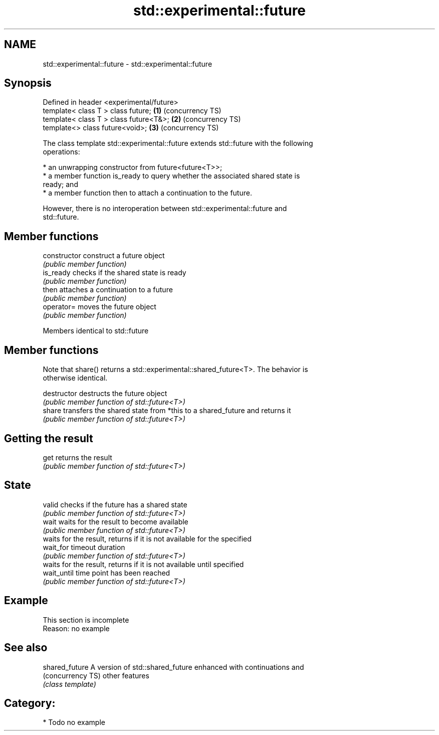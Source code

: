 .TH std::experimental::future 3 "2021.11.17" "http://cppreference.com" "C++ Standard Libary"
.SH NAME
std::experimental::future \- std::experimental::future

.SH Synopsis
   Defined in header <experimental/future>
   template< class T > class future;       \fB(1)\fP (concurrency TS)
   template< class T > class future<T&>;   \fB(2)\fP (concurrency TS)
   template<>          class future<void>; \fB(3)\fP (concurrency TS)

   The class template std::experimental::future extends std::future with the following
   operations:

     * an unwrapping constructor from future<future<T>>;
     * a member function is_ready to query whether the associated shared state is
       ready; and
     * a member function then to attach a continuation to the future.

   However, there is no interoperation between std::experimental::future and
   std::future.

.SH Member functions

   constructor   construct a future object
                 \fI(public member function)\fP
   is_ready      checks if the shared state is ready
                 \fI(public member function)\fP
   then          attaches a continuation to a future
                 \fI(public member function)\fP
   operator=     moves the future object
                 \fI(public member function)\fP

Members identical to std::future

.SH Member functions

   Note that share() returns a std::experimental::shared_future<T>. The behavior is
   otherwise identical.

   destructor   destructs the future object
                \fI(public member function of std::future<T>)\fP
   share        transfers the shared state from *this to a shared_future and returns it
                \fI(public member function of std::future<T>)\fP
.SH Getting the result
   get          returns the result
                \fI(public member function of std::future<T>)\fP
.SH State
   valid        checks if the future has a shared state
                \fI(public member function of std::future<T>)\fP
   wait         waits for the result to become available
                \fI(public member function of std::future<T>)\fP
                waits for the result, returns if it is not available for the specified
   wait_for     timeout duration
                \fI(public member function of std::future<T>)\fP
                waits for the result, returns if it is not available until specified
   wait_until   time point has been reached
                \fI(public member function of std::future<T>)\fP

.SH Example

    This section is incomplete
    Reason: no example

.SH See also

   shared_future    A version of std::shared_future enhanced with continuations and
   (concurrency TS) other features
                    \fI(class template)\fP

.SH Category:

     * Todo no example
